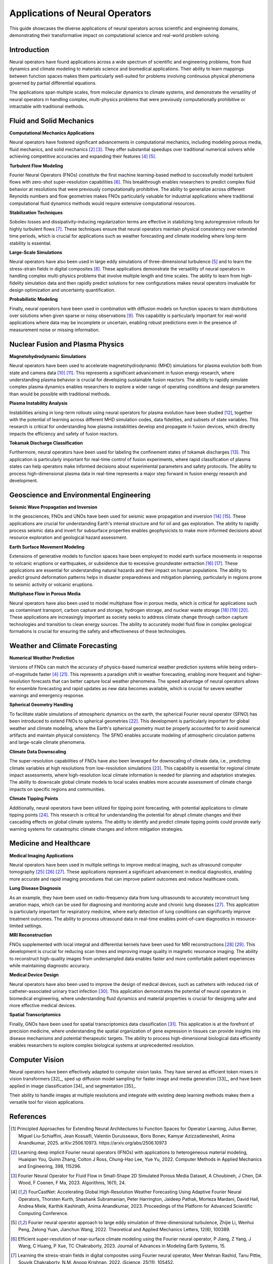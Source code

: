 .. _neural_op_applications:

===============================
Applications of Neural Operators
===============================

This guide showcases the diverse applications of neural operators across scientific and 
engineering domains, demonstrating their transformative impact on computational 
science and real-world problem solving.

Introduction
============

Neural operators have found applications across a wide spectrum of scientific and 
engineering problems, from fluid dynamics and climate modeling to materials 
science and biomedical applications. Their ability to learn mappings between 
function spaces makes them particularly well-suited for problems involving 
continuous physical phenomena governed by partial differential equations.

The applications span multiple scales, from molecular dynamics to climate systems, 
and demonstrate the versatility of neural operators in handling complex, 
multi-physics problems that were previously computationally prohibitive or 
intractable with traditional methods.

.. raw:: html

   <div style="margin-top: 3em;"></div>

Fluid and Solid Mechanics
=========================

**Computational Mechanics Applications**

Neural operators have fostered significant advancements in computational mechanics, 
including modeling porous media, fluid mechanics, and solid mechanics [2]_ [3]_. 
They offer substantial speedups over traditional numerical solvers while achieving 
competitive accuracies and expanding their features [4]_ [5]_.

**Turbulent Flow Modeling**

Fourier Neural Operators (FNOs) constitute the first machine learning-based method 
to successfully model turbulent flows with zero-shot super-resolution capabilities [6]_. 
This breakthrough enables researchers to predict complex fluid behavior at resolutions 
that were previously computationally prohibitive. The ability to generalize across 
different Reynolds numbers and flow geometries makes FNOs particularly valuable for 
industrial applications where traditional computational fluid dynamics methods would 
require extensive computational resources.

**Stabilization Techniques**

Sobolev losses and dissipativity-inducing regularization terms are effective in 
stabilizing long autoregressive rollouts for highly turbulent flows [7]_. These 
techniques ensure that neural operators maintain physical consistency over extended 
time periods, which is crucial for applications such as weather forecasting and 
climate modeling where long-term stability is essential.

**Large-Scale Simulations**

Neural operators have also been used in large eddy simulations of three-dimensional 
turbulence [5]_ and to learn the stress-strain fields in digital composites [8]_. 
These applications demonstrate the versatility of neural operators in handling 
complex multi-physics problems that involve multiple length and time scales. The 
ability to learn from high-fidelity simulation data and then rapidly predict 
solutions for new configurations makes neural operators invaluable for design 
optimization and uncertainty quantification.

**Probabilistic Modeling**

Finally, neural operators have been used in combination with diffusion models on function 
spaces to learn distributions over solutions when given sparse or noisy observations [9]_. 
This capability is particularly important for real-world applications where data may be 
incomplete or uncertain, enabling robust predictions even in the presence of measurement 
noise or missing information.

.. raw:: html

   <div style="margin-top: 3em;"></div>

Nuclear Fusion and Plasma Physics
==================================

**Magnetohydrodynamic Simulations**

Neural operators have been used to accelerate magnetohydrodynamic (MHD) simulations 
for plasma evolution both from state and camera data [10]_ [11]_. This represents a 
significant advancement in fusion energy research, where understanding plasma behavior 
is crucial for developing sustainable fusion reactors. The ability to rapidly simulate 
complex plasma dynamics enables researchers to explore a wider range of operating 
conditions and design parameters than would be possible with traditional methods.

**Plasma Instability Analysis**

Instabilities arising in long-term rollouts using neural operators for plasma evolution 
have been studied [12]_, together with the potential of learning across different MHD 
simulation codes, data fidelities, and subsets of state variables. This research is 
critical for understanding how plasma instabilities develop and propagate in fusion 
devices, which directly impacts the efficiency and safety of fusion reactors.

**Tokamak Discharge Classification**

Furthermore, neural operators have been used for labeling the confinement states of 
tokamak discharges [13]_. This application is particularly important for real-time 
control of fusion experiments, where rapid classification of plasma states can help 
operators make informed decisions about experimental parameters and safety protocols. 
The ability to process high-dimensional plasma data in real-time represents a major 
step forward in fusion energy research and development.

.. raw:: html

   <div style="margin-top: 3em;"></div>

Geoscience and Environmental Engineering
========================================

**Seismic Wave Propagation and Inversion**

In the geosciences, FNOs and UNOs have been used for seismic wave propagation and 
inversion [14]_ [15]_. These applications are crucial for understanding Earth's 
internal structure and for oil and gas exploration. The ability to rapidly process 
seismic data and invert for subsurface properties enables geophysicists to make 
more informed decisions about resource exploration and geological hazard assessment.

**Earth Surface Movement Modeling**

Extensions of generative models to function spaces have been employed to model earth 
surface movements in response to volcanic eruptions or earthquakes, or subsidence 
due to excessive groundwater extraction [16]_ [17]_. These applications are essential 
for understanding natural hazards and their impact on human populations. The ability 
to predict ground deformation patterns helps in disaster preparedness and mitigation 
planning, particularly in regions prone to seismic activity or volcanic eruptions.

**Multiphase Flow in Porous Media**

Neural operators have also been used to model multiphase flow in porous media, which 
is critical for applications such as contaminant transport, carbon capture and storage, 
hydrogen storage, and nuclear waste storage [18]_ [19]_ [20]_. These applications are 
increasingly important as society seeks to address climate change through carbon 
capture technologies and transition to clean energy sources. The ability to accurately 
model fluid flow in complex geological formations is crucial for ensuring the safety 
and effectiveness of these technologies.

.. raw:: html

   <div style="margin-top: 3em;"></div>

Weather and Climate Forecasting
=================================

**Numerical Weather Prediction**

Versions of FNOs can match the accuracy of physics-based numerical weather 
prediction systems while being orders-of-magnitude faster [4]_ [21]_. This represents 
a paradigm shift in weather forecasting, enabling more frequent and higher-resolution 
forecasts that can better capture local weather phenomena. The speed advantage of 
neural operators allows for ensemble forecasting and rapid updates as new data becomes 
available, which is crucial for severe weather warnings and emergency response.

**Spherical Geometry Handling**

To facilitate stable simulations of atmospheric dynamics on the earth, the spherical 
Fourier neural operator (SFNO) has been introduced to extend FNOs to spherical 
geometries [22]_. This development is particularly important for global weather 
and climate modeling, where the Earth's spherical geometry must be properly 
accounted for to avoid numerical artifacts and maintain physical consistency. 
The SFNO enables accurate modeling of atmospheric circulation patterns and 
large-scale climate phenomena.

**Climate Data Downscaling**

The super-resolution capabilities of FNOs have also been leveraged for downscaling 
of climate data, i.e., predicting climate variables at high resolutions from 
low-resolution simulations [23]_. This capability is essential for regional 
climate impact assessments, where high-resolution local climate information is 
needed for planning and adaptation strategies. The ability to downscale global 
climate models to local scales enables more accurate assessment of climate change 
impacts on specific regions and communities.

**Climate Tipping Points**

Additionally, neural operators have been utilized for tipping point forecasting, 
with potential applications to climate tipping points [24]_. This research is 
critical for understanding the potential for abrupt climate changes and their 
cascading effects on global climate systems. The ability to identify and predict 
climate tipping points could provide early warning systems for catastrophic 
climate changes and inform mitigation strategies.

.. raw:: html

   <div style="margin-top: 3em;"></div>

Medicine and Healthcare
========================

**Medical Imaging Applications**

Neural operators have been used in multiple settings to improve medical imaging, 
such as ultrasound computer tomography [25]_ [26]_ [27]_. These applications represent 
a significant advancement in medical diagnostics, enabling more accurate and 
rapid imaging procedures that can improve patient outcomes and reduce healthcare costs.

**Lung Disease Diagnosis**

As an example, they have been used on radio-frequency data from lung ultrasounds 
to accurately reconstruct lung aeration maps, which can be used for diagnosing 
and monitoring acute and chronic lung diseases [27]_. This application is particularly 
important for respiratory medicine, where early detection of lung conditions can 
significantly improve treatment outcomes. The ability to process ultrasound data 
in real-time enables point-of-care diagnostics in resource-limited settings.

**MRI Reconstruction**

FNOs supplemented with local integral and differential kernels have been used for 
MRI reconstructions [28]_ [29]_. This development is crucial for reducing scan times 
and improving image quality in magnetic resonance imaging. The ability to reconstruct 
high-quality images from undersampled data enables faster and more comfortable 
patient experiences while maintaining diagnostic accuracy.

**Medical Device Design**

Neural operators have also been used to improve the design of medical devices, 
such as catheters with reduced risk of catheter-associated urinary tract infection [30]_. 
This application demonstrates the potential of neural operators in biomedical 
engineering, where understanding fluid dynamics and material properties is crucial 
for designing safer and more effective medical devices.

**Spatial Transcriptomics**

Finally, GNOs have been used for spatial transcriptomics data classification [31]_. 
This application is at the forefront of precision medicine, where understanding 
the spatial organization of gene expression in tissues can provide insights into 
disease mechanisms and potential therapeutic targets. The ability to process 
high-dimensional biological data efficiently enables researchers to explore 
complex biological systems at unprecedented resolution.

.. raw:: html

   <div style="margin-top: 3em;"></div>

Computer Vision
================

Neural operators have been effectively adapted to computer vision tasks. 
They have served as efficient token mixers in vision transformers [32]_, sped up diffusion 
model sampling for faster image and media generation [33]_, and have been applied in 
image classification [34]_ and segmentation [35]_. 

Their ability to handle images at multiple resolutions and integrate with existing deep 
learning methods makes them a versatile tool for vision applications.

.. raw:: html

   <div style="margin-top: 3em;"></div>

References
==========

.. [1] Principled Approaches for Extending Neural Architectures to Function Spaces for Operator Learning,
       Julius Berner, Miguel Liu-Schiaffini, Jean Kossaifi, Valentin Duruisseaux, 
       Boris Bonev, Kamyar Azizzadenesheli, Anima Anandkumar, 2025.
       arXiv:2506.10973. https://arxiv.org/abs/2506.10973

.. [2] Learning deep implicit Fourier neural operators (IFNOs) with applications to heterogeneous material modeling,
       Huaiqian You, Quinn Zhang, Colton J Ross, Chung-Hao Lee, Yue Yu, 2022.
       Computer Methods in Applied Mechanics and Engineering, 398, 115296.

.. [3] Fourier Neural Operator for Fluid Flow in Small-Shape 2D Simulated Porous Media Dataset,
       A Choubineh, J Chen, DA Wood, F Coenen, F Ma, 2023.
       Algorithms, 16(1), 24.

.. [4] FourCastNet: Accelerating Global High-Resolution Weather Forecasting Using Adaptive Fourier Neural Operators,
       Thorsten Kurth, Shashank Subramanian, Peter Harrington, Jaideep Pathak, Morteza Mardani, 
       David Hall, Andrea Miele, Karthik Kashinath, Anima Anandkumar, 2023.
       Proceedings of the Platform for Advanced Scientific Computing Conference.

.. [5] Fourier neural operator approach to large eddy simulation of three-dimensional turbulence,
       Zhijie Li, Wenhui Peng, Zelong Yuan, Jianchun Wang, 2022.
       Theoretical and Applied Mechanics Letters, 12(6), 100389.

.. [6] Efficient super-resolution of near-surface climate modeling using the Fourier neural operator,
       P Jiang, Z Yang, J Wang, C Huang, P Xue, TC Chakraborty, 2023.
       Journal of Advances in Modeling Earth Systems, 15.

.. [7] Learning the stress-strain fields in digital composites using Fourier neural operator,
       Meer Mehran Rashid, Tanu Pittie, Souvik Chakraborty, N.M. Anoop Krishnan, 2022.
       iScience, 25(11), 105452.

.. [8] Guided Diffusion Sampling on Function Spaces with Applications to PDEs,
       Jiachen Yao, Abbas Mammadov, Julius Berner, Gavin Kerrigan, Jong Chul Ye, 
       Kamyar Azizzadenesheli, Anima Anandkumar, 2025.
       arXiv:2505.17004.

.. [9] Plasma surrogate modelling using Fourier neural operators,
       Vignesh Gopakumar, Stanislas Pamela, Lorenzo Zanisi, Zongyi Li, Ander Gray, 
       Daniel Brennand, Nitesh Bhatia, Gregory Stathopoulos, Matt Kusner, 
       Marc Peter Deisenroth, Anima Anandkumar, 2024.
       Nuclear Fusion, 64(5), 056025.

.. [10] Neural-Parareal: Self-improving acceleration of fusion MHD simulations using time-parallelisation and neural operators,
        S.J.P. Pamela, N. Carey, J. Brandstetter, R. Akers, L. Zanisi, J. Buchanan, 
        V. Gopakumar, M. Hoelzl, G. Huijsmans, K. Pentland, T. James, G. Antonucci, 2025.
        Computer Physics Communications, 307, 109391.

.. [11] Robust Confinement State Classification with Uncertainty Quantification through Ensembled Data-Driven Methods,
        Yoeri Poels, Cristina Venturini, Alessandro Pau, Olivier Sauter, Vlado Menkovski, 
        the TCV team, the WPTE team, 2025.
        arXiv:2502.17397.

.. [12] Seismic wave propagation and inversion with neural operators,
        Yan Yang, Angela F Gao, Jorge C Castellanos, Zachary E Ross, 
        Kamyar Azizzadenesheli, Robert W Clayton, 2021.
        The Seismic Record, 1(3), 126-134.

.. [13] Accelerating Time-Reversal Imaging with Neural Operators for Real-time Earthquake Locations,
        Hongyu Sun, Yan Yang, Kamyar Azizzadenesheli, Robert W Clayton, Zachary E Ross, 2022.
        arXiv:2210.06636.

.. [14] Generative adversarial neural operators,
        Md Ashiqur Rahman, Manuel A Florez, Anima Anandkumar, Zachary E Ross, 
        Kamyar Azizzadenesheli, 2022.
        arXiv:2205.03017.

.. [15] Variational Autoencoding Neural Operators,
        Jacob H Seidman, Georgios Kissas, George J Pappas, Paris Perdikaris, 2023.
        arXiv:2302.10351.

.. [16] Real-time high-resolution CO2 geological storage prediction using nested Fourier neural operators,
        Gege Wen, Zongyi Li, Qirui Long, Kamyar Azizzadenesheli, Anima Anandkumar, 
        Sally M Benson, 2023.
        Energy Environ. Sci., 16(4), 1732-1741.

.. [17] Fourier Neural Operator based surrogates for CO2 storage in realistic geologies,
        Anirban Chandra, Marius Koch, Suraj Pawar, Aniruddha Panda, 
        Kamyar Azizzadenesheli, Jeroen Snippe, Faruk O Alpak, Farah Hariri, 
        Clement Etienam, Pandu Devarakota, Anima Anandkumar, Detlef Hohl, 2025.
        arXiv:2503.11031.

.. [18] Huge ensembles part i: Design of ensemble weather forecasts using spherical Fourier neural operators,
        Ankur Mahesh, William Collins, Boris Bonev, Noah Brenowitz, Yair Cohen, 
        Joshua Elms, Peter Harrington, Karthik Kashinath, Thorsten Kurth, 
        Joshua North, 2024.
        arXiv:2408.03100.

.. [19] Spherical Fourier neural operators: learning stable dynamics on the sphere,
        Boris Bonev, Thorsten Kurth, Christian Hundt, Jaideep Pathak, Maximilian Baust, 
        Karthik Kashinath, Anima Anandkumar, 2023.
        Proceedings of the 40th International Conference on Machine Learning (ICML).

.. [20] Fourier Neural Operators for Arbitrary Resolution Climate Data Downscaling,
        Qidong Yang, Paula Harder, Venkatesh Ramesh, Alex Hernandez-Garcia, 
        Daniela Szwarcman, Prasanna Sattigeri, Campbell D Watson, David Rolnick, 2023.
        ICLR 2023 Workshop on Tackling Climate Change with Machine Learning.

.. [21] Tipping Point Forecasting in Non-Stationary Dynamics on Function Spaces,
        Miguel Liu-Schiaffini, Clare E Singer, Nikola Kovachki, Tapio Schneider, 
        Kamyar Azizzadenesheli, Anima Anandkumar, 2023.
        arXiv:2308.08794.

.. [22] Ultrasound Lung Aeration Map via Physics-Aware Neural Operators,
        Jiayun Wang, Oleksii Ostras, Masashi Sode, Bahareh Tolooshams, Zongyi Li, 
        Kamyar Azizzadenesheli, Gianmarco Pinton, Anima Anandkumar, 2025.
        arXiv:2501.01157.

.. [23] A Unified Model for Compressed Sensing MRI Across Undersampling Patterns,
        Armeet Singh Jatyani, Jiayun Wang, Aditi Chandrashekar, Zihui Wu, 
        Miguel Liu-Schiaffini, Bahareh Tolooshams, Anima Anandkumar, 2024.
        arXiv:2410.16290.

.. [24] AI-aided geometric design of anti-infection catheters,
        Tingtao Zhou, Xuan Wan, Daniel Zhengyu Huang, Zongyi Li, Zhiwei Peng, 
        Anima Anandkumar, John F Brady, Paul W Sternberg, Chiara Daraio, 2024.
        Science Advances, 10(1).

.. [25] Neural Operator Learning for Ultrasound Tomography Inversion,
        Haocheng Dai, Michael Penwarden, Robert M Kirby, Sarang Joshi, 2023.
        arXiv:2304.03297.

.. [26] Neural Born Series Operator for Biomedical Ultrasound Computed Tomography,
        Zhijun Zeng, Yihang Zheng, Youjia Zheng, Yubing Li, Zuoqiang Shi, He Sun, 2023.
        arXiv:2312.15575.

.. [27] Graph Neural Operators for Classification of Spatial Transcriptomics Data,
        Junaid Ahmed, Alhassan S Yasin, 2023.
        arXiv:2302.00658.

.. [28] Adaptive Fourier neural operators: Efficient token mixers for transformers,
        John Guibas, Morteza Mardani, Zongyi Li, Andrew Tao, Anima Anandkumar, 
        Bryan Catanzaro, 2021.
        arXiv:2111.13587.

.. [29] Fast sampling of diffusion models via operator learning,
        Hongkai Zheng, Weili Nie, Arash Vahdat, Kamyar Azizzadenesheli, Anima Anandkumar, 2023.
        International Conference on Machine Learning.

.. [30] Resolution-invariant image classification based on Fourier neural operators,
        Samira Kabri, Tim Roith, Daniel Tenbrinck, Martin Burger, 2023.
        International Conference on Scale Space and Variational Methods in Computer Vision.

.. [31] FNOSeg3D: Resolution-Robust 3D Image Segmentation with Fourier Neural Operator,
        Ken CL Wong, Hongzhi Wang, Tanveer Syeda-Mahmood, 2023.
        2023 IEEE 20th International Symposium on Biomedical Imaging (ISBI).

.. raw:: html

   <div style="margin-top: 3em;"></div>